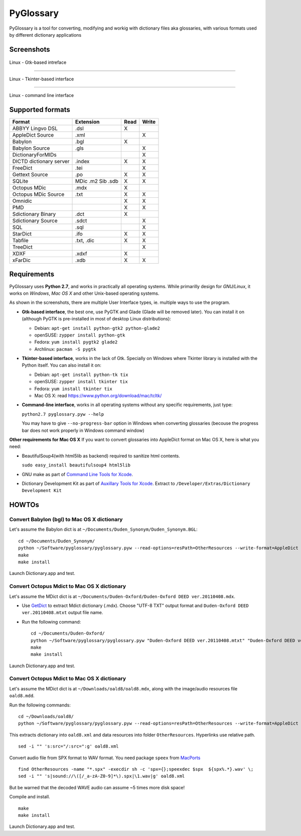 PyGlossary
==========

PyGlossary is a tool for converting, modifying and workig with dictionary files aka glossaries, with various formats used by different dictionary applications



Screenshots
-------------------------------

.. figure:: https://raw.githubusercontent.com/ilius/pyglossary/resources/screenshots/pyglossary-linux-gtk.png
   :alt: pyglossary-linux-gtk.png

Linux - Gtk-based intreface

----------------

.. figure:: https://raw.githubusercontent.com/ilius/pyglossary/resources/screenshots/pyglossary-linux-tkinter.png
   :alt: pyglossary-linux-tkinter.png

Linux - Tkinter-based interface

----------------

.. figure:: https://raw.githubusercontent.com/ilius/pyglossary/resources/screenshots/pyglossary-linux-cmd-small.png
   :alt: pyglossary-linux-cmd-small.png

Linux - command line interface


Supported formats
-------------------------------

+----------------------------+--------------+------+-------+
| Format                     |   Extension  | Read | Write |
+============================+==============+======+=======+
| ABBYY Lingvo DSL           |     .dsl     |  X   |       |
+----------------------------+--------------+------+-------+
| AppleDict Source           |     .xml     |      |   X   |
+----------------------------+--------------+------+-------+
| Babylon                    |     .bgl     |  X   |       |
+----------------------------+--------------+------+-------+
| Babylon Source             |     .gls     |      |   X   |
+----------------------------+--------------+------+-------+
| DictionaryForMIDs          |              |      |   X   |
+----------------------------+--------------+------+-------+
| DICTD dictionary server    |     .index   |  X   |   X   |
+----------------------------+--------------+------+-------+
| FreeDict                   |     .tei     |      |   X   |
+----------------------------+--------------+------+-------+
| Gettext Source             |     .po      |  X   |   X   |
+----------------------------+--------------+------+-------+
| SQLite                     |  MDic .m2    |  X   |   X   |
|                            |  Sib .sdb    |      |       |
+----------------------------+--------------+------+-------+
| Octopus MDic               |     .mdx     |  X   |       |
+----------------------------+--------------+------+-------+
| Octopus MDic Source        |     .txt     |  X   |   X   |
+----------------------------+--------------+------+-------+
| Omnidic                    |              |  X   |   X   |
+----------------------------+--------------+------+-------+
| PMD                        |              |  X   |   X   |
+----------------------------+--------------+------+-------+
| Sdictionary Binary         |     .dct     |  X   |       |
+----------------------------+--------------+------+-------+
| Sdictionary Source         |     .sdct    |      |   X   |
+----------------------------+--------------+------+-------+
| SQL                        |     .sql     |      |   X   |
+----------------------------+--------------+------+-------+
| StarDict                   |     .ifo     |  X   |   X   |
+----------------------------+--------------+------+-------+
| Tabfile                    |  .txt, .dic  |  X   |   X   |
+----------------------------+--------------+------+-------+
| TreeDict                   |              |      |   X   |
+----------------------------+--------------+------+-------+
| XDXF                       |     .xdxf    |  X   |       |
+----------------------------+--------------+------+-------+
| xFarDic                    |     .xdb     |  X   |   X   |
+----------------------------+--------------+------+-------+

Requirements
----------------------
PyGlossary uses **Python 2.7**, and works in practically all operating systems. While primarilly design for *GNU/Linux*, it works on *Windows*, *Mac OS X* and other Unix-based operating systems.

As shown in the screenshots, there are multiple User Interface types, ie. multiple ways to use the program.

- **Gtk-based interface**, the best one, use PyGTK and Glade (Glade will be removed later). You can install it on (although PyGTK is pre-installed in most of desktop Linux distributions):

  + Debian: ``apt-get install python-gtk2 python-glade2``
  + openSUSE: ``zypper install python-gtk``
  + Fedora: ``yum install pygtk2 glade2``
  + Archlinux: ``pacman -S pygtk``
- **Tkinter-based interface**, works in the lack of Gtk. Specially on Windows where Tkinter library is installed with the Python itself. You can also install it on:

  + Debian: ``apt-get install python-tk tix``
  + openSUSE: ``zypper install tkinter tix``
  + Fedora: ``yum install tkinter tix``
  + Mac OS X: read https://www.python.org/download/mac/tcltk/

- **Command-line interface**, works in all operating systems without any specific requirements, just type:

  ``python2.7 pyglossary.pyw --help``

  You may have to give ``--no-progress-bar`` option in Windows when converting glossaries (becouse the progress bar does not work properly in Windows command window)




**Other requirements for Mac OS X**
If you want to convert glossaries into AppleDict format on Mac OS X, here is what you need:

- BeautifulSoup4(with html5lib as backend) required to sanitize html contents.

  ``sudo easy_install beautifulsoup4 html5lib``

- GNU make as part of `Command Line Tools for Xcode  <http://developer.apple.com/downloads>`_.
- Dictionary Development Kit as part of `Auxillary Tools for Xcode <http://developer.apple.com/downloads>`_. Extract to ``/Developer/Extras/Dictionary Development Kit``


HOWTOs
------------
Convert Babylon (bgl) to Mac OS X dictionary
~~~~~~~~~~~~~~~~~~~~~~~~~~~~~~~~~~~~~~~~~~~~
Let's assume the Babylon dict is at ``~/Documents/Duden_Synonym/Duden_Synonym.BGL``::

    cd ~/Documents/Duden_Synonym/
    python ~/Software/pyglossary/pyglossary.pyw --read-options=resPath=OtherResources --write-format=AppleDict Duden_Synonym.BGL Duden_Synonym.xml
    make
    make install

Launch Dictionary.app and test.

Convert Octopus Mdict to Mac OS X dictionary
~~~~~~~~~~~~~~~~~~~~~~~~~~~~~~~~~~~~~~~~~~~~
Let's assume the MDict dict is at ``~/Documents/Duden-Oxford/Duden-Oxford DEED ver.20110408.mdx``.

- Use `GetDict <http://ishare.iask.sina.com.cn/f/23046946.html>`_  to extract Mdict dictionary (.mdx). Choose "UTF-8 TXT" output format and ``Duden-Oxford DEED ver.20110408.mtxt`` output file name. 
- Run the following command::
  
    cd ~/Documents/Duden-Oxford/
    python ~/Software/pyglossary/pyglossary.pyw "Duden-Oxford DEED ver.20110408.mtxt" "Duden-Oxford DEED ver.20110408.xml"
    make
    make install

Launch Dictionary.app and test.

Convert Octopus Mdict to Mac OS X dictionary
~~~~~~~~~~~~~~~~~~~~~~~~~~~~~~~~~~~~~~~~~~~~
Let's assume the MDict dict is at ``~/Downloads/oald8/oald8.mdx``, along with the image/audio resources file ``oald8.mdd``.

Run the following commands: ::

  cd ~/Downloads/oald8/
  python ~/Software/pyglossary/pyglossary.pyw --read-options=resPath=OtherResources --write-format=AppleDict oald8.mdx oald8.xml

This extracts dictionary into ``oald8.xml`` and data resources into folder ``OtherResources``.
Hyperlinks use relative path. ::

  sed -i "" 's:src="/:src=":g' oald8.xml

Convert audio file from SPX format to WAV format. You need package ``speex`` from `MacPorts <https://www.macports.org>`_ ::

  find OtherResources -name "*.spx" -execdir sh -c 'spx={};speexdec $spx  ${spx%.*}.wav' \;
  sed -i "" 's|sound://\([/_a-zA-Z0-9]*\).spx|\1.wav|g' oald8.xml

But be warned that the decoded WAVE audio can assume ~5 times more disk space!

Compile and install. ::
  
  make
  make install

Launch Dictionary.app and test.

